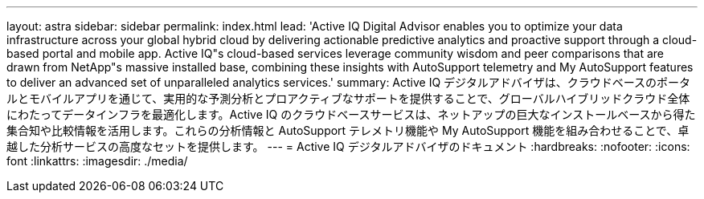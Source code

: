 ---
layout: astra 
sidebar: sidebar 
permalink: index.html 
lead: 'Active IQ Digital Advisor enables you to optimize your data infrastructure across your global hybrid cloud by delivering actionable predictive analytics and proactive support through a cloud-based portal and mobile app. Active IQ"s cloud-based services leverage community wisdom and peer comparisons that are drawn from NetApp"s massive installed base, combining these insights with AutoSupport telemetry and My AutoSupport features to deliver an advanced set of unparalleled analytics services.' 
summary: Active IQ デジタルアドバイザは、クラウドベースのポータルとモバイルアプリを通じて、実用的な予測分析とプロアクティブなサポートを提供することで、グローバルハイブリッドクラウド全体にわたってデータインフラを最適化します。Active IQ のクラウドベースサービスは、ネットアップの巨大なインストールベースから得た集合知や比較情報を活用します。これらの分析情報と AutoSupport テレメトリ機能や My AutoSupport 機能を組み合わせることで、卓越した分析サービスの高度なセットを提供します。 
---
= Active IQ デジタルアドバイザのドキュメント
:hardbreaks:
:nofooter: 
:icons: font
:linkattrs: 
:imagesdir: ./media/


